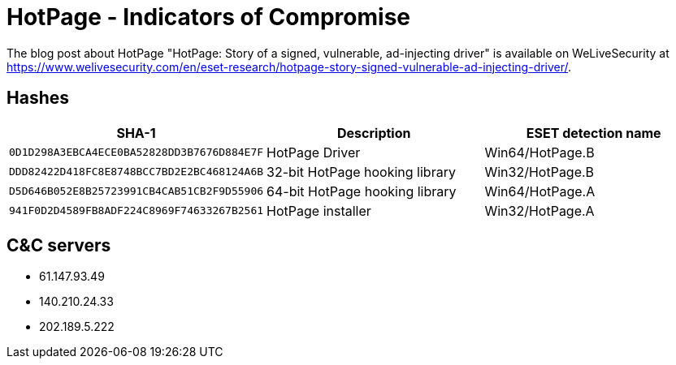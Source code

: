 = HotPage - Indicators of Compromise

The blog post about HotPage "HotPage: Story of a signed, vulnerable,
ad-injecting driver" is available on WeLiveSecurity at
https://www.welivesecurity.com/en/eset-research/hotpage-story-signed-vulnerable-ad-injecting-driver/.

== Hashes

[options="header"]
|===
| SHA-1                                      | Description                       | ESET detection name
| `0D1D298A3EBCA4ECE0BA52828DD3B7676D884E7F` | HotPage Driver                    | Win64/HotPage.B
| `DDD82422D418FC8E8748BCC7BD2E2BC468124A6B` | 32-bit HotPage hooking library    | Win32/HotPage.B
| `D5D646B052E8B25723991CB4CAB51CB2F9D55906` | 64-bit HotPage hooking library    | Win64/HotPage.A
| `941F0D2D4589FB8ADF224C8969F74633267B2561` | HotPage installer                 | Win32/HotPage.A
|===

== C&C servers

- 61.147.93.49
- 140.210.24.33
- 202.189.5.222
